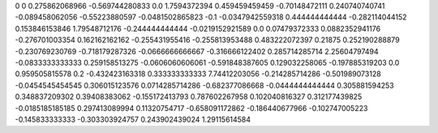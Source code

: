 0	0
0.275862068966	-0.569744280833
0.0	1.7594372394
0.459459459459	-0.70148472111
0.240740740741	-0.089458062056
-0.55223880597	-0.0481502865823
-0.1	-0.0347942559318
0.444444444444	-0.282114044152
0.153846153846	1.79548712176
-0.244444444444	-0.0219152921589
0.0	0.07479372333
0.0882352941176	-0.276701003354
0.162162162162	-0.255431955416
-0.255813953488	0.483222072397
0.21875	0.252190288879
-0.230769230769	-0.718179287326
-0.0666666666667	-0.316666122402
0.285714285714	2.25604797494
-0.0833333333333	0.259158513275
-0.0606060606061	-0.591848387605
0.129032258065	-0.197885319203
0.0	0.959505815578
0.2	-0.432423163318
0.333333333333	7.74412203056
-0.214285714286	-0.501989073128
-0.0454545454545	0.306015123576
0.0714285714286	-0.682377086668
-0.0444444444444	0.305881594253
0.348837209302	0.39408383062
-0.155172413793	0.787602267958
0.102040816327	0.312177439825
-0.0185185185185	0.297413089994
0.11320754717	-0.658091172862
-0.186440677966	-0.102747005223
-0.145833333333	-0.303303924757
0.243902439024	1.29115614584
